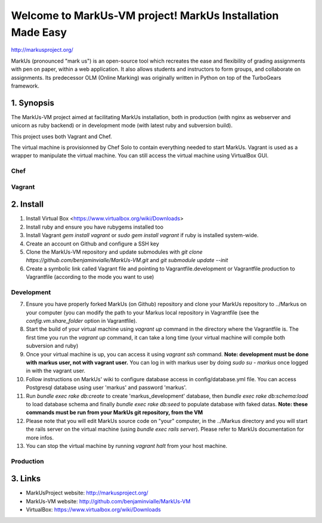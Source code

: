 ================================================================================
Welcome to MarkUs-VM project! MarkUs Installation Made Easy
================================================================================

http://markusproject.org/

MarkUs (pronounced "mark us") is an open-source tool which recreates the ease
and flexibility of grading assignments with pen on paper, within a web
application. It also allows students and instructors to form groups, and
collaborate on assignments. Its predecessor OLM (Online Marking) was originally
written in Python on top of the TurboGears framework.

1. Synopsis
================================================================================

The MarkUs-VM project aimed at facilitating MarkUs installation, both in
production (with nginx as webserver and unicorn as ruby backend) or in
development mode (with latest ruby and subversion build).

This project uses both Vagrant and Chef.

The virtual machine is provisionned by Chef Solo to contain everything needed
to start MarkUs. Vagrant is used as a wrapper to manipulate the virtual
machine. You can still access the virtual machine using VirtualBox GUI.

Chef
--------------------------------------------------------------------------------


Vagrant
--------------------------------------------------------------------------------



2. Install
================================================================================

1. Install Virtual Box <https://www.virtualbox.org/wiki/Downloads>

2. Install ruby and ensure you have rubygems installed too

3. Install Vagrant `gem install vagrant` or `sudo gem install vagrant`
   if ruby is installed system-wide.

4. Create an account on Github and configure a SSH key

5. Clone the MarkUs-VM repository and update submodules with `git clone
   https://github.com/benjaminvialle/MarkUs-VM.git` and `git submodule update
   --init`

6. Create a symbolic link called Vagrant file and pointing to
   Vagrantfile.development or Vagrantfile.production to Vagrantfile (according
   to the mode you want to use)

Development
--------------------------------------------------------------------------------

7. Ensure you have properly forked MarkUs (on Github) repository and clone your
   MarkUs repository to ../Markus on your computer (you can modify the path to
   your Markus local repository in Vagrantfile (see the
   `config.vm.share_folder` option in Vagrantfile).

8. Start the build of your virtual machine using `vagrant up` command in the
   directory where the Vagrantfile is. The first time you run the `vagrant up`
   command, it can take a long time (your virtual machine will compile both
   subversion and ruby)

9. Once your virtual machine is up, you can access it using `vagrant ssh`
   command. **Note: development must be done with markus user, not with vagrant
   user.** You can log in with markus user by doing `sudo su - markus` once
   logged in with the vagrant user.

10. Follow instructions on MarkUs' wiki to configure database access in
    config/database.yml file. You can access Postgresql database using user
    'markus' and password 'markus'. 

11. Run `bundle exec rake db:create` to create 'markus_development' database,
    then `bundle exec rake db:schema:load` to load database schema and finally
    `bundle exec rake db:seed` to populate database with faked datas. **Note:
    these commands must be run from your MarkUs git repository, from the VM**

12. Please note that you will edit MarkUs source code on "your" computer, in the
    ../Markus directory and you will start the rails server on the virtual
    machine (using `bundle exec rails server`). Please refer to MarkUs
    documentation for more infos.

13. You can stop the virtual machine by running `vagrant halt` from your host
    machine.

Production
--------------------------------------------------------------------------------

3. Links
================================================================================

* MarkUsProject website: http://markusproject.org/
* MarkUs-VM website: http://github.com/benjaminvialle/MarkUs-VM
* VirtualBox: https://www.virtualbox.org/wiki/Downloads
